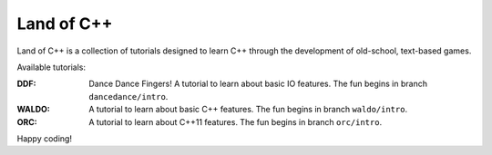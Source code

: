 ===========
Land of C++
===========

Land of C++ is a collection of tutorials designed to learn C++ through the
development of old-school, text-based games.

Available tutorials:

:DDF: Dance Dance Fingers! A tutorial to learn about basic IO features. The fun
      begins in branch ``dancedance/intro``.

:WALDO: A tutorial to learn about basic C++ features. The fun begins in branch
        ``waldo/intro``.

:ORC: A tutorial to learn about C++11 features. The fun begins in branch
      ``orc/intro``.


Happy coding!
